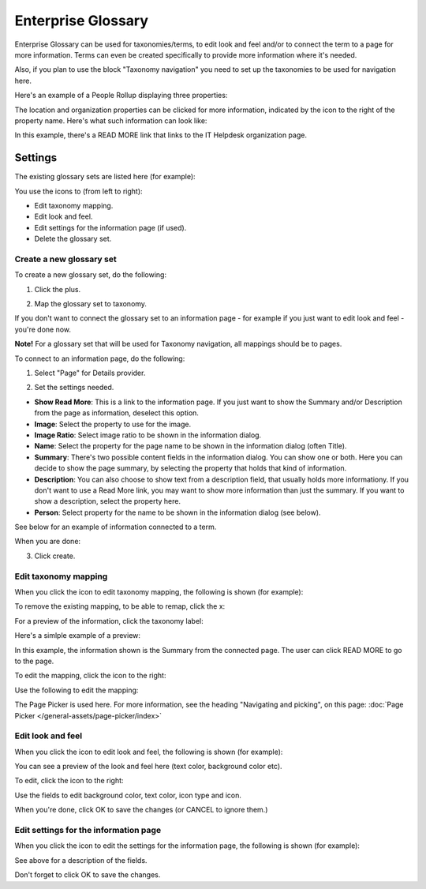 Enterprise Glossary
====================

Enterprise Glossary can be used for taxonomies/terms, to edit look and feel and/or to connect the term to a page for more information. Terms can even be created specifically to provide more information where it's needed. 

Also, if you plan to use the block "Taxonomy navigation" you need to set up the taxonomies to be used for navigation here.

Here's an example of a People Rollup displaying three properties:

.. image:: glossary-example.png

The location and organization properties can be clicked for more information, indicated by the icon to the right of the property name. Here's what such information can look like:

.. image:: glossary-example-info.png

In this example, there's a READ MORE link that links to the IT Helpdesk organization page.

Settings
****************
The existing glossary sets are listed here (for example):

.. image:: enterprise-glossary-list.png

You use the icons to (from left to right):

+ Edit taxonomy mapping.
+ Edit look and feel.
+ Edit settings for the information page (if used).
+ Delete the glossary set.

Create a new glossary set
----------------------------
To create a new glossary set, do the following:

1. Click the plus.

.. image:: new-glossary-1.png

2. Map the glossary set to taxonomy.

.. image:: new-glossary-2.png

If you don't want to connect the glossary set to an information page - for example if you just want to edit look and feel - you're done now.

**Note!** For a glossary set that will be used for Taxonomy navigation, all mappings should be to pages.

To connect to an information page, do the following:

1. Select "Page" for Details provider.

.. image:: new-glossary-3.png

2. Set the settings needed. 

.. image:: new-glossary-4.png

+ **Show Read More**: This is a link to the information page. If you just want to show the Summary and/or Description from the page as information, deselect this option.
+ **Image**: Select the property to use for the image.
+ **Image Ratio**: Select image ratio to be shown in the information dialog.
+ **Name**: Select the property for the page name to be shown in the information dialog (often Title).
+ **Summary**: There's two possible content fields in the information dialog. You can show one or both. Here you can decide to show the page summary, by selecting the property that holds that kind of information.
+ **Description**: You can also choose to show text from a description field, that usually holds more informationy. If you don't want to use a Read More link, you may want to show more information than just the summary. If you want to show a description, select the property here.
+ **Person**: Select property for the name to be shown in the information dialog (see below).

See below for an example of information connected to a term. 

When you are done:

3. Click create.

.. image:: new-glossary-5.png

Edit taxonomy mapping 
--------------------------
When you click the icon to edit taxonomy mapping, the following is shown (for example):

.. image:: edit-taxonomy-1.png

To remove the existing mapping, to be able to remap, click the x:

.. image:: edit-taxonomy-1b.png

For a preview of the information, click the taxonomy label:

.. image:: edit-taxonomy-1c.png

Here's a simlple example of a preview:

.. image:: edit-taxonomy-preview.png

In this example, the information shown is the Summary from the connected page. The user can click READ MORE to go to the page.

To edit the mapping, click the icon to the right:

.. image:: edit-taxonomy-2.png

Use the following to edit the mapping:

.. image:: edit-taxonomy-3.png

The Page Picker is used here. For more information, see the heading "Navigating and picking", on this page: :doc:`Page Picker </general-assets/page-picker/index>`

Edit look and feel
----------------------
When you click the icon to edit look and feel, the following is shown (for example):

.. image:: taxonomy-lookandfeel-1.png

You can see a preview of the look and feel here (text color, background color etc).

To edit, click the icon to the right:

.. image:: taxonomy-lookandfeel-2.png

Use the fields to edit background color, text color, icon type and icon.

.. image:: taxonomy-lookandfeel-3.png

When you're done, click OK to save the changes (or CANCEL to ignore them.)

Edit settings for the information page
-----------------------------------------
When you click the icon to edit the settings for the information page, the following is shown (for example):

.. image:: taxonomy-edit-information-page.png

See above for a description of the fields.

Don't forget to click OK to save the changes.


